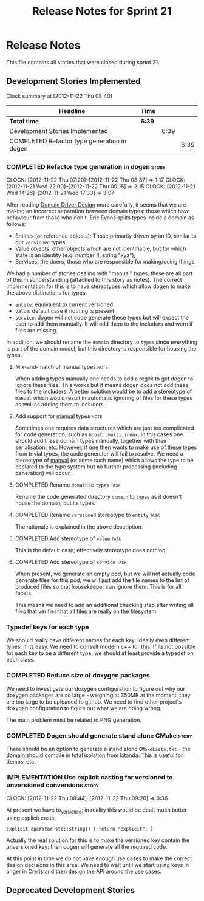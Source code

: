 #+title: Release Notes for Sprint 21
#+options: date:nil toc:nil author:nil num:nil
#+todo: ANALYSIS IMPLEMENTATION TESTING | COMPLETED CANCELLED
#+tags: story(s) epic(e) task(t) note(n) spike(p)

* Release Notes

This file contains all stories that were closed during sprint 21.

** Development Stories Implemented

#+begin: clocktable :maxlevel 3 :scope subtree
Clock summary at [2012-11-22 Thu 08:40]

| Headline                                    | Time   |      |      |
|---------------------------------------------+--------+------+------|
| *Total time*                                | *6:39* |      |      |
|---------------------------------------------+--------+------+------|
| Development Stories Implemented             |        | 6:39 |      |
| COMPLETED Refactor type generation in dogen |        |      | 6:39 |
#+end:

*** COMPLETED Refactor type generation in dogen                       :story:
    CLOSED: [2012-11-22 Thu 07:20]
    CLOCK: [2012-11-22 Thu 07:20]--[2012-11-22 Thu 08:37] =>  1:17
    CLOCK: [2012-11-21 Wed 22:00]--[2012-11-22 Thu 00:15] =>  2:15
    CLOCK: [2012-11-21 Wed 14:26]--[2012-11-21 Wed 17:33] =>  3:07

After reading [[http://domaindrivendesign.org/books/evans_2003][Domain Driver Design]] more carefully, it seems that we
are making an incorrect separation between domain types: those which
have behaviour from those who don't. Eric Evans splits types inside a
domain as follows:

- Entities (or reference objects): Those primarily driven by an ID,
  similar to our =versioned= types;
- Value objects: other objects which are not identifiable, but for
  which state is an identity (e.g. number 4, string "xyz");
- Services: the doers, those who are responsible for making/doing
  things.

We had a number of stories dealing with "manual" types, these are all
part of this misunderstanding (attached to this story as notes). The
correct implementation for this is to have stereotypes which allow
dogen to make the above distinctions for types:

- =entity=: equivalent to current versioned
- =value=: default case if nothing is present
- =service=: dogen will not code generate these types but will expect
  the user to add them manually. It will add them to the includers and
  warn if files are missing.

In addition, we should rename the =domain= directory to =types= since
everything is part of the domain model, but this directory is
responsible for housing the types.

**** Mix-and-match of manual types                                     :note:

When adding types manually one needs to add a regex to get dogen to
ignore these files. This works but it means dogen does not add these
files to the includers. A better solution would be to add a stereotype
of =manual= which would result in automatic ignoring of files for
these types as well as adding them to includers.

**** Add support for _manual_ types                                    :note:

Sometimes one requires data structures which are just too complicated
for code generation, such as =boost::multi_index=. In this cases one
should add these domain types manually, together with their
serialisation, etc. However, if one then wants to make use of these
types from trivial types, the code generator will fail to resolve. We
need a stereotype of _manual_ (or some such name) which allows the
type to be declared to the type system but no further processing
(including generation) will occur.

**** COMPLETED Rename =domain= to =types=                              :task:
     CLOSED: [2012-11-21 Wed 18:15]

Rename the code generated directory =domain= to =types= as it doesn't
house the domain, but its types.

**** COMPLETED Rename =versioned= stereotype to =entity=               :task:
     CLOSED: [2012-11-21 Wed 21:31]

The rationale is explained in the above description.

**** COMPLETED Add stereotype of =value=                               :task:
     CLOSED: [2012-11-21 Wed 21:31]

This is the default case; effectively stereotype does nothing.

**** COMPLETED Add stereotype of =service=                             :task:
     CLOSED: [2012-11-22 Thu 08:36]

When present, we generate an empty pod, but we will not actually code
generate files for this pod; we will just add the file names to the
list of produced files so that housekeeper can ignore them. This is
for all facets.

This means we need to add an additional checking step after writing
all files that verifies that all files are really on the filesystem.

*** Typedef keys for each type

We should really have different names for each key. Ideally even
different types, if its easy. We need to consult modern c++ for
this. If its not possible for each key to be a different type, we
should at least provide a typedef on each class.

*** COMPLETED Reduce size of doxygen packages
    CLOSED: [2012-11-21 Wed 16:37]

We need to investigate our doxygen configuration to figure out why our
doxygen packages are so large - weighing at 350MB at the moment, they
are too large to be uploaded to github. We need to find other
project's doxygen configuration to figure out what we are doing wrong.

The main problem must be related to PNG generation.

*** COMPLETED Dogen should generate stand alone CMake                 :story:
    CLOSED: [2012-11-21 Wed 16:45]

There should be an option to generate a stand alone =CMakeLists.txt= -
the domain should compile in total isolation from kitanda. This is
useful for demos, etc.

*** IMPLEMENTATION Use explicit casting for versioned to unversioned conversions :story:
    CLOCK: [2012-11-22 Thu 08:44]--[2012-11-22 Thu 09:20] =>  0:36

At present we have to_versioned; in reality this would be dealt much
better using explicit casts:

#+begin_example
explicit operator std::string() { return "explicit"; }
#+end_example

Actually the real solution for this is to make the versioned key
contain the unversioned key; then dogen will generate all the
required code.

At this point in time we do not have enough use cases to make the
correct design decisions in this area. We need to wait until we start
using keys in anger in Creris and then design the API around the use
cases.

** Deprecated Development Stories
